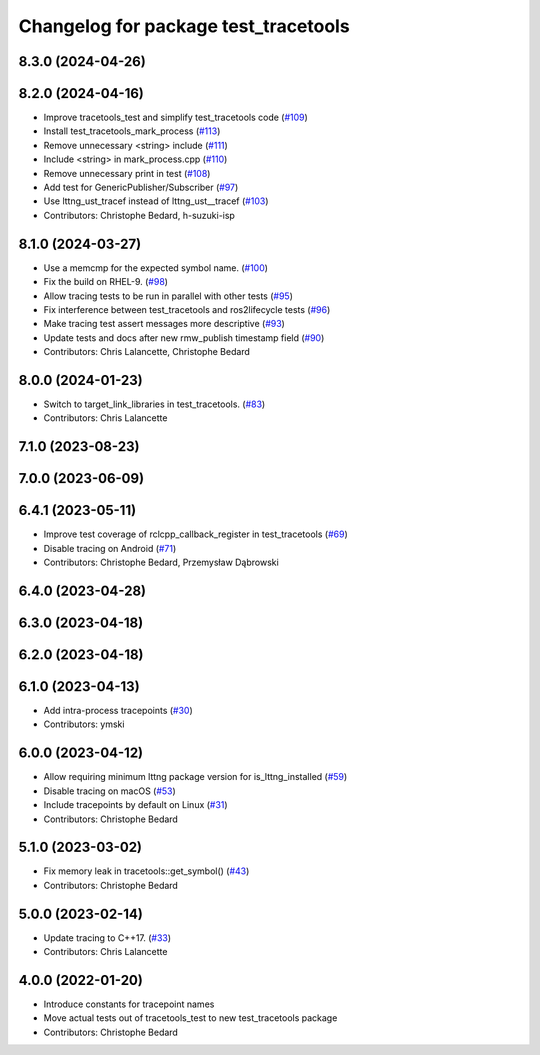 ^^^^^^^^^^^^^^^^^^^^^^^^^^^^^^^^^^^^^
Changelog for package test_tracetools
^^^^^^^^^^^^^^^^^^^^^^^^^^^^^^^^^^^^^

8.3.0 (2024-04-26)
------------------

8.2.0 (2024-04-16)
------------------
* Improve tracetools_test and simplify test_tracetools code (`#109 <https://github.com/ros2/ros2_tracing/issues/109>`_)
* Install test_tracetools_mark_process (`#113 <https://github.com/ros2/ros2_tracing/issues/113>`_)
* Remove unnecessary <string> include (`#111 <https://github.com/ros2/ros2_tracing/issues/111>`_)
* Include <string> in mark_process.cpp (`#110 <https://github.com/ros2/ros2_tracing/issues/110>`_)
* Remove unnecessary print in test (`#108 <https://github.com/ros2/ros2_tracing/issues/108>`_)
* Add test for GenericPublisher/Subscriber (`#97 <https://github.com/ros2/ros2_tracing/issues/97>`_)
* Use lttng_ust_tracef instead of lttng_ust__tracef (`#103 <https://github.com/ros2/ros2_tracing/issues/103>`_)
* Contributors: Christophe Bedard, h-suzuki-isp

8.1.0 (2024-03-27)
------------------
* Use a memcmp for the expected symbol name. (`#100 <https://github.com/ros2/ros2_tracing/issues/100>`_)
* Fix the build on RHEL-9. (`#98 <https://github.com/ros2/ros2_tracing/issues/98>`_)
* Allow tracing tests to be run in parallel with other tests (`#95 <https://github.com/ros2/ros2_tracing/issues/95>`_)
* Fix interference between test_tracetools and ros2lifecycle tests (`#96 <https://github.com/ros2/ros2_tracing/issues/96>`_)
* Make tracing test assert messages more descriptive (`#93 <https://github.com/ros2/ros2_tracing/issues/93>`_)
* Update tests and docs after new rmw_publish timestamp field (`#90 <https://github.com/ros2/ros2_tracing/issues/90>`_)
* Contributors: Chris Lalancette, Christophe Bedard

8.0.0 (2024-01-23)
------------------
* Switch to target_link_libraries in test_tracetools. (`#83 <https://github.com/ros2/ros2_tracing/issues/83>`_)
* Contributors: Chris Lalancette

7.1.0 (2023-08-23)
------------------

7.0.0 (2023-06-09)
------------------

6.4.1 (2023-05-11)
------------------
* Improve test coverage of rclcpp_callback_register in test_tracetools (`#69 <https://github.com/ros2/ros2_tracing/issues/69>`_)
* Disable tracing on Android (`#71 <https://github.com/ros2/ros2_tracing/issues/71>`_)
* Contributors: Christophe Bedard, Przemysław Dąbrowski

6.4.0 (2023-04-28)
------------------

6.3.0 (2023-04-18)
------------------

6.2.0 (2023-04-18)
------------------

6.1.0 (2023-04-13)
------------------
* Add intra-process tracepoints (`#30 <https://github.com/ros2/ros2_tracing/issues/30>`_)
* Contributors: ymski

6.0.0 (2023-04-12)
------------------
* Allow requiring minimum lttng package version for is_lttng_installed (`#59 <https://github.com/ros2/ros2_tracing/issues/59>`_)
* Disable tracing on macOS (`#53 <https://github.com/ros2/ros2_tracing/issues/53>`_)
* Include tracepoints by default on Linux (`#31 <https://github.com/ros2/ros2_tracing/issues/31>`_)
* Contributors: Christophe Bedard

5.1.0 (2023-03-02)
------------------
* Fix memory leak in tracetools::get_symbol() (`#43 <https://github.com/ros2/ros2_tracing/issues/43>`_)
* Contributors: Christophe Bedard

5.0.0 (2023-02-14)
------------------
* Update tracing to C++17. (`#33 <https://github.com/ros2/ros2_tracing/issues/33>`_)
* Contributors: Chris Lalancette

4.0.0 (2022-01-20)
------------------
* Introduce constants for tracepoint names
* Move actual tests out of tracetools_test to new test_tracetools package
* Contributors: Christophe Bedard
